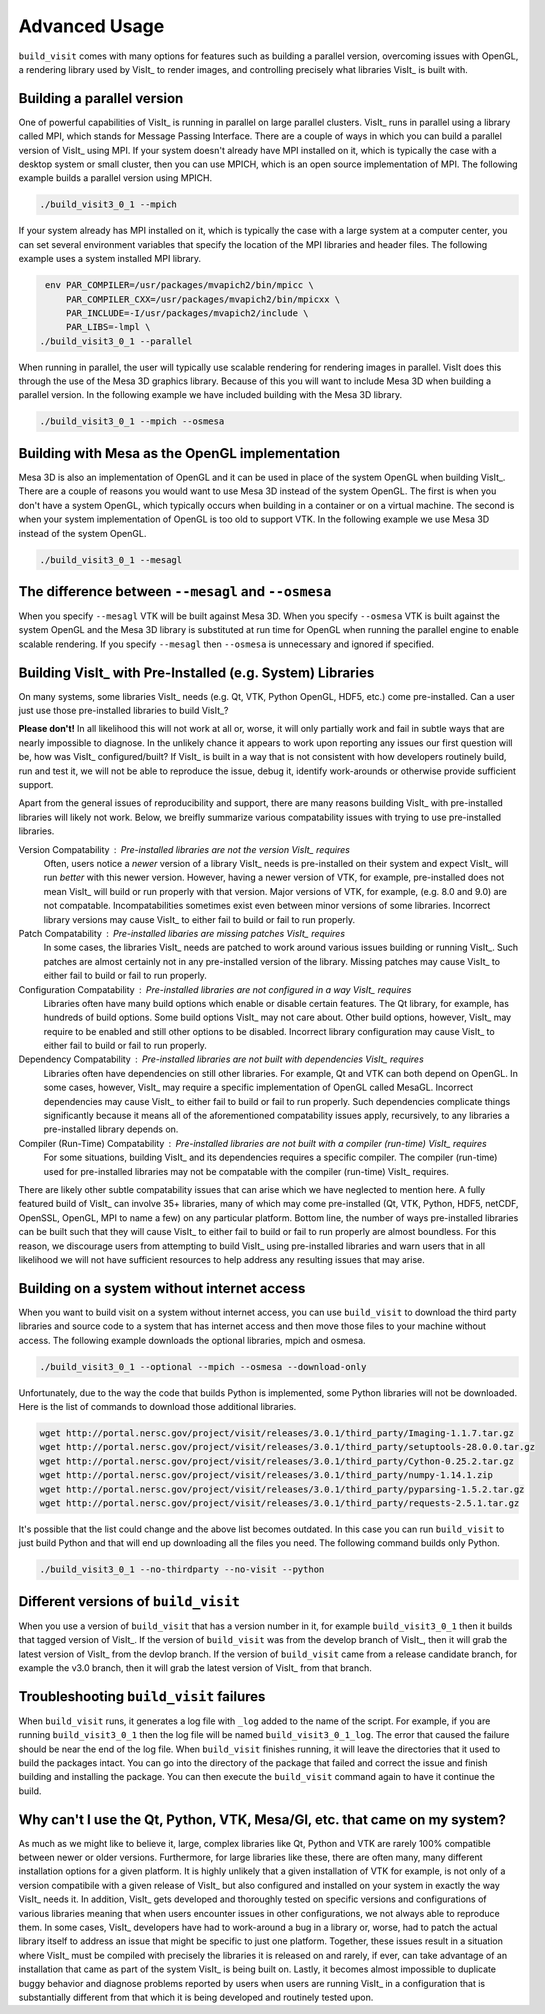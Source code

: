 .. _Advanced Usage:

Advanced Usage
--------------

``build_visit`` comes with many options for features such as building a
parallel version, overcoming issues with OpenGL, a rendering library used
by VisIt_ to render images, and controlling precisely what libraries
VisIt_ is built with.

Building a parallel version
~~~~~~~~~~~~~~~~~~~~~~~~~~~

One of powerful capabilities of VisIt_ is running in parallel on large
parallel clusters. VisIt_ runs in parallel using a library called MPI, which
stands for Message Passing Interface. There are a couple of ways in which you
can build a parallel version of VisIt_ using MPI. If your system doesn't
already have MPI installed on it, which is typically the case with a desktop
system or small cluster, then you can use MPICH, which is an open source
implementation of MPI. The following example builds a parallel version using
MPICH.

.. code:: bash

  ./build_visit3_0_1 --mpich

If your system already has MPI installed on it, which is typically the case
with a large system at a computer center, you can set several environment
variables that specify the location of the MPI libraries and header files.
The following example uses a system installed MPI library.

.. code:: bash

   env PAR_COMPILER=/usr/packages/mvapich2/bin/mpicc \
       PAR_COMPILER_CXX=/usr/packages/mvapich2/bin/mpicxx \
       PAR_INCLUDE=-I/usr/packages/mvapich2/include \
       PAR_LIBS=-lmpl \
  ./build_visit3_0_1 --parallel

When running in parallel, the user will typically use scalable rendering for
rendering images in parallel. VisIt does this through the use of the Mesa 3D
graphics library. Because of this you will want to include Mesa 3D when
building a parallel version. In the following example we have included
building with the Mesa 3D library.

.. code:: bash

  ./build_visit3_0_1 --mpich --osmesa

Building with Mesa as the OpenGL implementation
~~~~~~~~~~~~~~~~~~~~~~~~~~~~~~~~~~~~~~~~~~~~~~~

Mesa 3D is also an implementation of OpenGL and it can be used in place of
the system OpenGL when building VisIt_. There are a couple of reasons you
would want to use Mesa 3D instead of the system OpenGL. The first is when you
don't have a system OpenGL, which typically occurs when building in a container
or on a virtual machine. The second is when your system implementation of
OpenGL is too old to support VTK. In the following example we use Mesa 3D
instead of the system OpenGL.

.. code:: bash

  ./build_visit3_0_1 --mesagl

The difference between ``--mesagl`` and ``--osmesa``
~~~~~~~~~~~~~~~~~~~~~~~~~~~~~~~~~~~~~~~~~~~~~~~~~~~~

When you specify ``--mesagl`` VTK will be built against Mesa 3D. When you 
specify ``--osmesa`` VTK is built against the system OpenGL and the Mesa 3D
library is substituted at run time for OpenGL when running the parallel
engine to enable scalable rendering. If you specify ``--mesagl`` then
``--osmesa`` is unnecessary and ignored if specified.

Building VisIt_ with Pre-Installed (e.g. System) Libraries
~~~~~~~~~~~~~~~~~~~~~~~~~~~~~~~~~~~~~~~~~~~~~~~~~~~~~~~~~~

On many systems, some libraries VisIt_ needs (e.g. Qt, VTK, Python OpenGL, HDF5, etc.) come pre-installed.
Can a user just use those pre-installed libraries to build VisIt_?

**Please don't!**
In all likelihood this will not work at all or, worse, it will only partially work and fail in subtle ways that are nearly impossible to diagnose.
In the unlikely chance it appears to work upon reporting any issues our first question will be, how was VisIt_ configured/built?
If VisIt_ is built in a way that is not consistent with how developers routinely build, run and test it, we will not be able to reproduce the issue, debug it, identify work-arounds or otherwise provide sufficient support.

Apart from the general issues of reproducibility and support, there are many reasons building VisIt_ with pre-installed libraries will likely not work.
Below, we breifly summarize various compatability issues with trying to use pre-installed libraries.

Version Compatability : Pre-installed libraries are not the version VisIt_ requires
    Often, users notice a *newer* version of a library VisIt_ needs is pre-installed on their system and expect VisIt_ will run *better* with this newer version.
    However, having a newer version of VTK, for example, pre-installed does not mean VisIt_ will build or run properly with that version.
    Major versions of VTK, for example, (e.g. 8.0 and 9.0) are not compatable.
    Incompatabilities sometimes exist even between minor versions of some libraries.
    Incorrect library versions may cause VisIt_ to either fail to build or fail to run properly.

Patch Compatability : Pre-installed libaries are missing patches VisIt_ requires
    In some cases, the libraries VisIt_ needs are patched to work around various issues building or running VisIt_.
    Such patches are almost certainly not in any pre-installed version of the library.
    Missing patches may cause VisIt_ to either fail to build or fail to run properly.

Configuration Compatability : Pre-installed libraries are not configured in a way VisIt_ requires
    Libraries often have many build options which enable or disable certain features.
    The Qt library, for example, has hundreds of build options.
    Some build options VisIt_ may not care about.
    Other build options, however, VisIt_ may require to be enabled and still other options to be disabled.
    Incorrect library configuration may cause VisIt_ to either fail to build or fail to run properly.

Dependency Compatability : Pre-installed libraries are not built with dependencies VisIt_ requires
    Libraries often have dependencies on still other libraries.
    For example, Qt and VTK can both depend on OpenGL.
    In some cases, however, VisIt_ may require a specific implementation of OpenGL called MesaGL.
    Incorrect dependencies may cause VisIt_ to either fail to build or fail to run properly.
    Such dependencies complicate things significantly because it means all of the aforementioned compatability issues apply, recursively, to any libraries a pre-installed library depends on.

Compiler (Run-Time) Compatability : Pre-installed libraries are not built with a compiler (run-time) VisIt_ requires
    For some situations, building VisIt_ and its dependencies requires a specific compiler.
    The compiler (run-time) used for pre-installed libraries may not be compatable with the compiler (run-time) VisIt_ requires.

There are likely other subtle compatability issues that can arise which we have neglected to mention here.
A fully featured build of VisIt_ can involve 35+ libraries, many of which may come pre-installed (Qt, VTK, Python, HDF5, netCDF, OpenSSL, OpenGL, MPI to name a few) on any particular platform.
Bottom line, the number of ways pre-installed libraries can be built such that they will cause VisIt_ to either fail to build or fail to run properly are almost boundless.
For this reason, we discourage users from attempting to build VisIt_ using pre-installed libraries and warn users that in all likelihood we will not have sufficient resources to help address any resulting issues that may arise.

Building on a system without internet access
~~~~~~~~~~~~~~~~~~~~~~~~~~~~~~~~~~~~~~~~~~~~

When you want to build visit on a system without internet access, you can
use ``build_visit`` to download the third party libraries and source code
to a system that has internet access and then move those files to your
machine without access. The following example downloads the optional
libraries, mpich and osmesa.

.. code:: bash

  ./build_visit3_0_1 --optional --mpich --osmesa --download-only

Unfortunately, due to the way the code that builds Python is implemented,
some Python libraries will not be downloaded. Here is the list of commands
to download those additional libraries.

.. code:: bash

  wget http://portal.nersc.gov/project/visit/releases/3.0.1/third_party/Imaging-1.1.7.tar.gz
  wget http://portal.nersc.gov/project/visit/releases/3.0.1/third_party/setuptools-28.0.0.tar.gz
  wget http://portal.nersc.gov/project/visit/releases/3.0.1/third_party/Cython-0.25.2.tar.gz
  wget http://portal.nersc.gov/project/visit/releases/3.0.1/third_party/numpy-1.14.1.zip
  wget http://portal.nersc.gov/project/visit/releases/3.0.1/third_party/pyparsing-1.5.2.tar.gz
  wget http://portal.nersc.gov/project/visit/releases/3.0.1/third_party/requests-2.5.1.tar.gz

It's possible that the list could change and the above list becomes outdated.
In this case you can run ``build_visit`` to just build Python and that will
end up downloading all the files you need. The following command builds only
Python.

.. code:: bash

  ./build_visit3_0_1 --no-thirdparty --no-visit --python

Different versions of ``build_visit``
~~~~~~~~~~~~~~~~~~~~~~~~~~~~~~~~~~~~~

When you use a version of ``build_visit`` that has a version number in it,
for example ``build_visit3_0_1`` then it builds that tagged version of
VisIt_. If the version of ``build_visit`` was from the develop branch of
VisIt_, then it will grab the latest version of VisIt_ from the devlop
branch. If the version of ``build_visit`` came from a release candidate
branch, for example the v3.0 branch, then it will grab the latest version
of VisIt_ from that branch.

Troubleshooting ``build_visit`` failures
~~~~~~~~~~~~~~~~~~~~~~~~~~~~~~~~~~~~~~~~

When ``build_visit`` runs, it generates a log file with ``_log`` added to
the name of the script. For example, if you are running ``build_visit3_0_1``
then the log file will be named ``build_visit3_0_1_log``. The error that
caused the failure should be near the end of the log file. When ``build_visit``
finishes running, it will leave the directories that it used to build
the packages intact. You can go into the directory of the package that
failed and correct the issue and finish building and installing the package.
You can then execute the ``build_visit`` command again to have it continue
the build.

Why can't I use the Qt, Python, VTK, Mesa/Gl, etc. that came on my system?
~~~~~~~~~~~~~~~~~~~~~~~~~~~~~~~~~~~~~~~~~~~~~~~~~~~~~~~~~~~~~~~~~~~~~~~~~~

As much as we might like to believe it, large, complex libraries like Qt, Python and VTK are rarely 100% compatible between newer or older versions.
Furthermore, for large libraries like these, there are often many, many different installation options for a given platform.
It is highly unlikely that a given installation of VTK for example, is not only of a version compatibile with a given release of VisIt_ but also configured and installed on your system in exactly the way VisIt_ needs it.
In addition, VisIt_ gets developed and thoroughly tested on specific versions and configurations of various libraries meaning that when users encounter issues in other configurations, we not always able to reproduce them.
In some cases, VisIt_ developers have had to work-around a bug in a library or, worse, had to patch the actual library itself to address an issue that might be specific to just one platform.
Together, these issues result in a situation where VisIt_ must be compiled with precisely the libraries it is released on and rarely, if ever, can take advantage of an installation that came as part of the system VisIt_ is being built on.
Lastly, it becomes almost impossible to duplicate buggy behavior and diagnose problems reported by users when users are running VisIt_ in a configuration that is substantially different from that which it is being developed and routinely tested upon.
